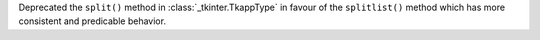 Deprecated the ``split()`` method in :class:`_tkinter.TkappType` in favour
of the ``splitlist()`` method which has more consistent and predicable
behavior.
